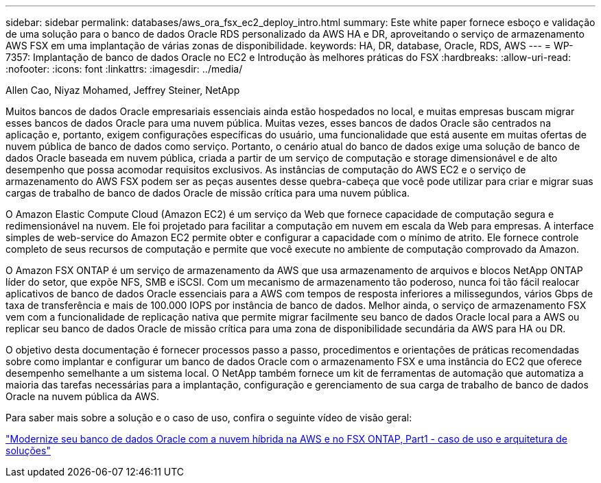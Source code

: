 ---
sidebar: sidebar 
permalink: databases/aws_ora_fsx_ec2_deploy_intro.html 
summary: Este white paper fornece esboço e validação de uma solução para o banco de dados Oracle RDS personalizado da AWS HA e DR, aproveitando o serviço de armazenamento AWS FSX em uma implantação de várias zonas de disponibilidade. 
keywords: HA, DR, database, Oracle, RDS, AWS 
---
= WP-7357: Implantação de banco de dados Oracle no EC2 e Introdução às melhores práticas do FSX
:hardbreaks:
:allow-uri-read: 
:nofooter: 
:icons: font
:linkattrs: 
:imagesdir: ../media/


Allen Cao, Niyaz Mohamed, Jeffrey Steiner, NetApp

[role="lead"]
Muitos bancos de dados Oracle empresariais essenciais ainda estão hospedados no local, e muitas empresas buscam migrar esses bancos de dados Oracle para uma nuvem pública. Muitas vezes, esses bancos de dados Oracle são centrados na aplicação e, portanto, exigem configurações específicas do usuário, uma funcionalidade que está ausente em muitas ofertas de nuvem pública de banco de dados como serviço. Portanto, o cenário atual do banco de dados exige uma solução de banco de dados Oracle baseada em nuvem pública, criada a partir de um serviço de computação e storage dimensionável e de alto desempenho que possa acomodar requisitos exclusivos. As instâncias de computação do AWS EC2 e o serviço de armazenamento do AWS FSX podem ser as peças ausentes desse quebra-cabeça que você pode utilizar para criar e migrar suas cargas de trabalho de banco de dados Oracle de missão crítica para uma nuvem pública.

O Amazon Elastic Compute Cloud (Amazon EC2) é um serviço da Web que fornece capacidade de computação segura e redimensionável na nuvem. Ele foi projetado para facilitar a computação em nuvem em escala da Web para empresas. A interface simples de web-service do Amazon EC2 permite obter e configurar a capacidade com o mínimo de atrito. Ele fornece controle completo de seus recursos de computação e permite que você execute no ambiente de computação comprovado da Amazon.

O Amazon FSX ONTAP é um serviço de armazenamento da AWS que usa armazenamento de arquivos e blocos NetApp ONTAP líder do setor, que expõe NFS, SMB e iSCSI. Com um mecanismo de armazenamento tão poderoso, nunca foi tão fácil realocar aplicativos de banco de dados Oracle essenciais para a AWS com tempos de resposta inferiores a milissegundos, vários Gbps de taxa de transferência e mais de 100.000 IOPS por instância de banco de dados. Melhor ainda, o serviço de armazenamento FSX vem com a funcionalidade de replicação nativa que permite migrar facilmente seu banco de dados Oracle local para a AWS ou replicar seu banco de dados Oracle de missão crítica para uma zona de disponibilidade secundária da AWS para HA ou DR.

O objetivo desta documentação é fornecer processos passo a passo, procedimentos e orientações de práticas recomendadas sobre como implantar e configurar um banco de dados Oracle com o armazenamento FSX e uma instância do EC2 que oferece desempenho semelhante a um sistema local. O NetApp também fornece um kit de ferramentas de automação que automatiza a maioria das tarefas necessárias para a implantação, configuração e gerenciamento de sua carga de trabalho de banco de dados Oracle na nuvem pública da AWS.

Para saber mais sobre a solução e o caso de uso, confira o seguinte vídeo de visão geral:

link:https://www.netapp.tv/insight/details/30000?playlist_id=275&mcid=04891225598830484314259903524057913910["Modernize seu banco de dados Oracle com a nuvem híbrida na AWS e no FSX ONTAP, Part1 - caso de uso e arquitetura de soluções"^]
